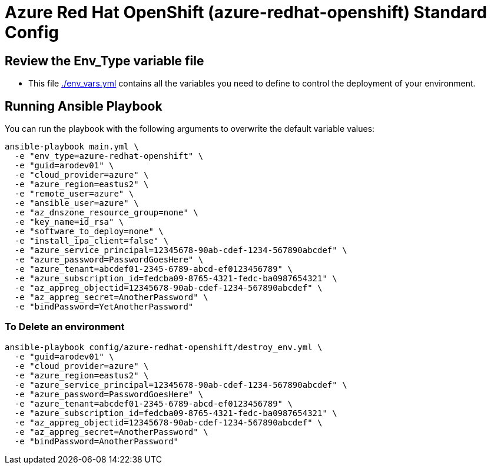 = Azure Red Hat OpenShift (azure-redhat-openshift) Standard Config

== Review the Env_Type variable file

* This file link:./env_vars.yml[./env_vars.yml] contains all the variables you need to define to control the deployment of your environment.


== Running Ansible Playbook

You can run the playbook with the following arguments to overwrite the default variable values:

[source,bash]
----
ansible-playbook main.yml \
  -e "env_type=azure-redhat-openshift" \
  -e "guid=arodev01" \
  -e "cloud_provider=azure" \
  -e "azure_region=eastus2" \
  -e "remote_user=azure" \
  -e "ansible_user=azure" \
  -e "az_dnszone_resource_group=none" \
  -e "key_name=id_rsa" \
  -e "software_to_deploy=none" \
  -e "install_ipa_client=false" \
  -e "azure_service_principal=12345678-90ab-cdef-1234-567890abcdef" \
  -e "azure_password=PasswordGoesHere" \
  -e "azure_tenant=abcdef01-2345-6789-abcd-ef0123456789" \
  -e "azure_subscription_id=fedcba09-8765-4321-fedc-ba0987654321" \
  -e "az_appreg_objectid=12345678-90ab-cdef-1234-567890abcdef" \
  -e "az_appreg_secret=AnotherPassword" \
  -e "bindPassword=YetAnotherPassword"
----

=== To Delete an environment
----
ansible-playbook config/azure-redhat-openshift/destroy_env.yml \
  -e "guid=arodev01" \
  -e "cloud_provider=azure" \
  -e "azure_region=eastus2" \
  -e "azure_service_principal=12345678-90ab-cdef-1234-567890abcdef" \
  -e "azure_password=PasswordGoesHere" \
  -e "azure_tenant=abcdef01-2345-6789-abcd-ef0123456789" \
  -e "azure_subscription_id=fedcba09-8765-4321-fedc-ba0987654321" \
  -e "az_appreg_objectid=12345678-90ab-cdef-1234-567890abcdef" \
  -e "az_appreg_secret=AnotherPassword" \
  -e "bindPassword=AnotherPassword"
----

